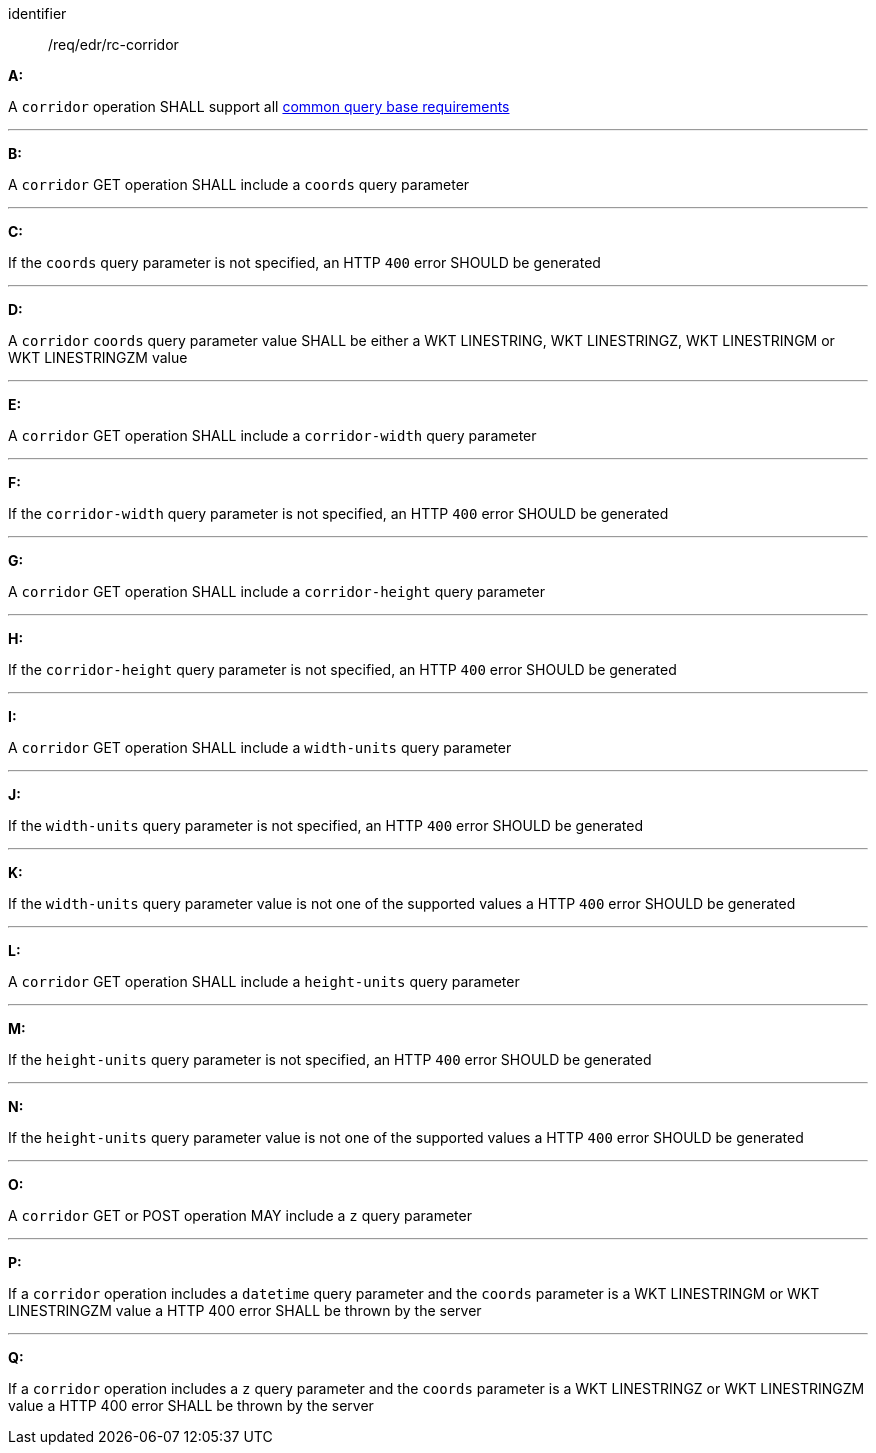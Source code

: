 [[req_edr_rc-corridor]]

[requirement]
====
[%metadata]
identifier:: /req/edr/rc-corridor

*A:*

A `corridor` operation SHALL support all <<req_edr_rc-common-query-base,common query base requirements>>

---
*B:*

A `corridor` GET operation SHALL include a `coords` query parameter

---
*C:*

If the `coords` query parameter is not specified, an HTTP `400` error SHOULD be generated

---
*D:*

A `corridor` `coords` query parameter value SHALL be either a WKT LINESTRING, WKT LINESTRINGZ, WKT LINESTRINGM or WKT LINESTRINGZM value

---
*E:*

A `corridor` GET operation SHALL include a `corridor-width` query parameter

---
*F:*

If the `corridor-width` query parameter is not specified, an HTTP `400` error SHOULD be generated

---
*G:*

A `corridor` GET operation SHALL include a `corridor-height` query parameter

---
*H:*

If the `corridor-height` query parameter is not specified, an HTTP `400` error SHOULD be generated

---
*I:*

A `corridor` GET operation SHALL include a `width-units` query parameter

---
*J:*

If the `width-units` query parameter is not specified, an HTTP `400` error SHOULD be generated

---
*K:*

If the `width-units` query parameter value is not one of the supported values a HTTP `400` error SHOULD be generated

---
*L:*

A `corridor` GET operation SHALL include a `height-units` query parameter

---
*M:*

If the `height-units` query parameter is not specified, an HTTP `400` error SHOULD be generated

---
*N:*

If the `height-units` query parameter value is not one of the supported values a HTTP `400` error SHOULD be generated

---
*O:*

A `corridor` GET or POST operation MAY include a `z` query parameter

---
*P:*

If a `corridor` operation includes a `datetime` query parameter and the `coords` parameter is a WKT LINESTRINGM or WKT LINESTRINGZM value a HTTP 400 error SHALL be thrown by the server

---
*Q:*

If a `corridor` operation includes a `z` query parameter and the `coords` parameter is a  WKT LINESTRINGZ or WKT LINESTRINGZM value a HTTP 400 error SHALL be thrown by the server

====

